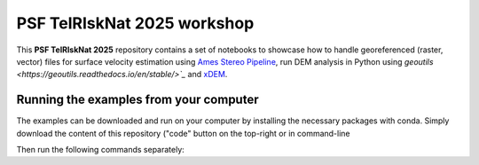 PSF TelRIskNat 2025 workshop
=============================

This **PSF TelRIskNat 2025** repository contains a set of notebooks to showcase how to handle georeferenced (raster, vector) files for surface velocity estimation using `Ames Stereo Pipeline <https://stereopipeline.readthedocs.io/en/latest/introduction.html>`_, run DEM analysis in Python using `geoutils <https://geoutils.readthedocs.io/en/stable/>`_` and `xDEM <https://xdem.readthedocs.io/en/stable/>`_.

Running the examples from your computer
----------------------------------------

The examples can be downloaded and run on your computer by installing the necessary packages with conda.
Simply download the content of this repository ("code" button on the top-right or in command-line

.. code-block:: bash
    git clone -b 


Then run the following commands separately:

.. code-block:: bash
    conda env create -f psf_env.yml

.. code-block:: bash
    conda activate psf_env
